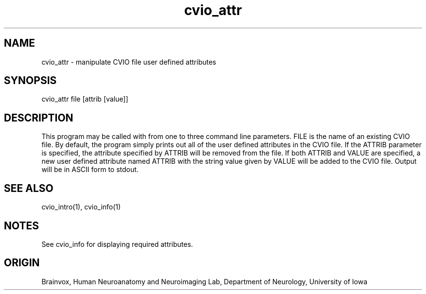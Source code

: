 .TH cvio_attr 1
.SH NAME
cvio_attr - manipulate CVIO file user defined attributes
.SH SYNOPSIS
cvio_attr file [attrib [value]]
.SH DESCRIPTION
This program may be called with from one to three command line
parameters.  FILE is the name of an existing CVIO file.  By
default, the program simply prints out all of the user defined attributes in
the CVIO file.  If the ATTRIB parameter is specified, the attribute
specified by ATTRIB will be removed from the file.  If both ATTRIB and
VALUE are specified, a new user defined attribute named ATTRIB with
the string value given by VALUE will be added to the CVIO file.
Output will be in ASCII form to stdout.
.SH SEE ALSO
cvio_intro(1), cvio_info(1)
.SH NOTES
See cvio_info for displaying required attributes.
.SH ORIGIN
Brainvox, Human Neuroanatomy and Neuroimaging Lab, Department of Neurology,
University of Iowa
